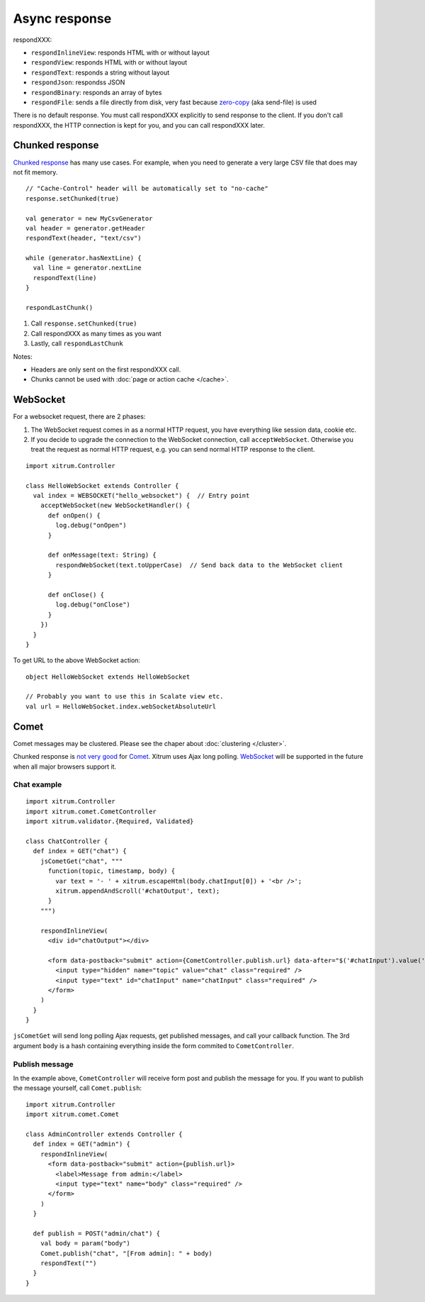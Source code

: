 Async response
==============

respondXXX:

* ``respondInlineView``: responds HTML with or without layout
* ``respondView``: responds HTML with or without layout
* ``respondText``: responds a string without layout
* ``respondJson``: respondss JSON
* ``respondBinary``: responds an array of bytes
* ``respondFile``: sends a file directly from disk, very fast
  because `zero-copy <http://www.ibm.com/developerworks/library/j-zerocopy/>`_
  (aka send-file) is used

There is no default response. You must call respondXXX explicitly to send response
to the client. If you don't call respondXXX, the HTTP connection is kept for you,
and you can call respondXXX later.

Chunked response
----------------

`Chunked response <http://en.wikipedia.org/wiki/Chunked_transfer_encoding>`_
has many use cases. For example, when you need to generate a very large CSV
file that does may not fit memory.

::

  // "Cache-Control" header will be automatically set to "no-cache"
  response.setChunked(true)

  val generator = new MyCsvGenerator
  val header = generator.getHeader
  respondText(header, "text/csv")

  while (generator.hasNextLine) {
    val line = generator.nextLine
    respondText(line)
  }

  respondLastChunk()

1. Call ``response.setChunked(true)``
2. Call respondXXX as many times as you want
3. Lastly, call ``respondLastChunk``

Notes:

* Headers are only sent on the first respondXXX call.
* Chunks cannot be used with :doc:`page or action cache </cache>`.

WebSocket
---------

For a websocket request, there are 2 phases:

1. The WebSocket request comes in as a normal HTTP request,
   you have everything like session data, cookie etc.
2. If you decide to upgrade the connection to the WebSocket connection,
   call ``acceptWebSocket``. Otherwise you treat the request as normal
   HTTP request, e.g. you can send normal HTTP response to the client.

::

  import xitrum.Controller

  class HelloWebSocket extends Controller {
    val index = WEBSOCKET("hello_websocket") {  // Entry point
      acceptWebSocket(new WebSocketHandler() {
        def onOpen() {
          log.debug("onOpen")
        }

        def onMessage(text: String) {
          respondWebSocket(text.toUpperCase)  // Send back data to the WebSocket client
        }

        def onClose() {
          log.debug("onClose")
        }
      })
    }
  }

To get URL to the above WebSocket action:

::

  object HelloWebSocket extends HelloWebSocket

  // Probably you want to use this in Scalate view etc.
  val url = HelloWebSocket.index.webSocketAbsoluteUrl

Comet
-----

Comet messages may be clustered. Please see the chaper about :doc:`clustering </cluster>`.

Chunked response is `not very good <http://www.shanison.com/2010/05/10/stop-the-browser-%E2%80%9Cthrobber-of-doom%E2%80%9D-while-loading-comet-forever-iframe/>`_
for `Comet <http://en.wikipedia.org/wiki/Comet_(programming)/>`_.
Xitrum uses Ajax long polling. `WebSocket <http://en.wikipedia.org/wiki/WebSocket>`_
will be supported in the future when all major browsers support it.

Chat example
~~~~~~~~~~~~

::

  import xitrum.Controller
  import xitrum.comet.CometController
  import xitrum.validator.{Required, Validated}

  class ChatController {
    def index = GET("chat") {
      jsCometGet("chat", """
        function(topic, timestamp, body) {
          var text = '- ' + xitrum.escapeHtml(body.chatInput[0]) + '<br />';
          xitrum.appendAndScroll('#chatOutput', text);
        }
      """)

      respondInlineView(
        <div id="chatOutput"></div>

        <form data-postback="submit" action={CometController.publish.url} data-after="$('#chatInput').value('')">
          <input type="hidden" name="topic" value="chat" class="required" />
          <input type="text" id="chatInput" name="chatInput" class="required" />
        </form>
      )
    }
  }

``jsCometGet`` will send long polling Ajax requests, get published messages,
and call your callback function. The 3rd argument ``body`` is a hash
containing everything inside the form commited to ``CometController``.

Publish message
~~~~~~~~~~~~~~~

In the example above, ``CometController`` will receive form post and publish
the message for you. If you want to publish the message yourself, call ``Comet.publish``:

::

  import xitrum.Controller
  import xitrum.comet.Comet

  class AdminController extends Controller {
    def index = GET("admin") {
      respondInlineView(
        <form data-postback="submit" action={publish.url}>
          <label>Message from admin:</label>
          <input type="text" name="body" class="required" />
        </form>
      )
    }

    def publish = POST("admin/chat") {
      val body = param("body")
      Comet.publish("chat", "[From admin]: " + body)
      respondText("")
    }
  }
